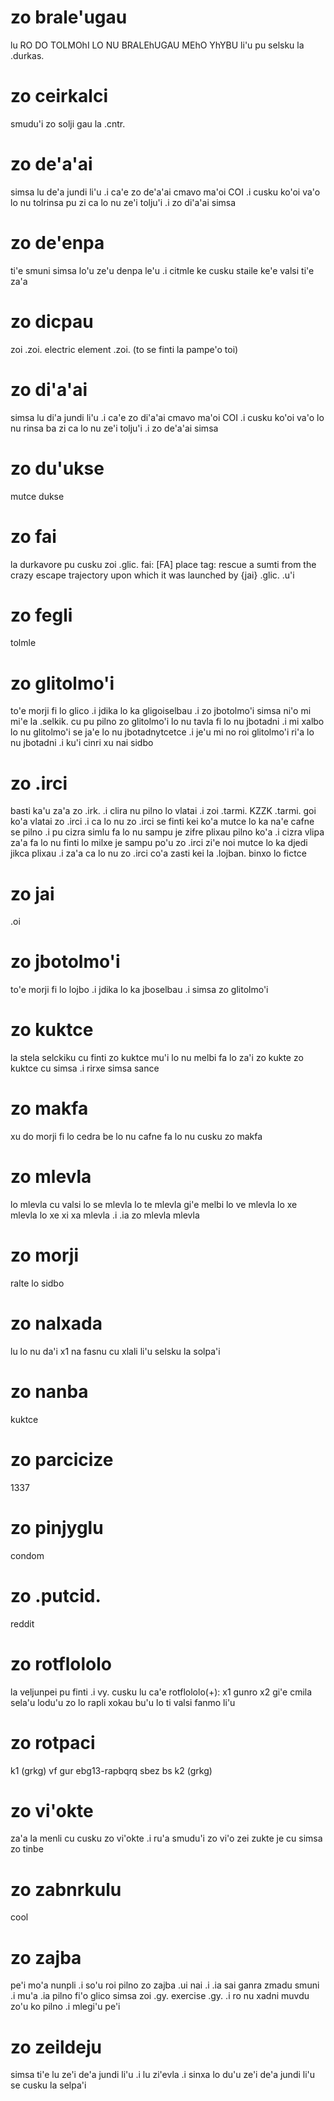 * zo brale'ugau
lu RO DO TOLMOhI LO NU BRALEhUGAU MEhO YhYBU li'u pu selsku la .durkas. 
* zo ceirkalci
smudu'i zo solji gau la .cntr.
* zo de'a'ai
simsa lu de'a jundi li'u .i ca'e zo de'a'ai cmavo ma'oi COI .i cusku
ko'oi va'o lo nu tolrinsa pu zi ca lo nu ze'i tolju'i .i zo di'a'ai simsa
* zo de'enpa
ti'e smuni simsa lo'u ze'u denpa le'u 
.i citmle ke cusku staile ke'e valsi ti'e za'a 
* zo dicpau
zoi .zoi. electric element .zoi. (to se finti la pampe'o toi)
* zo di'a'ai
simsa lu di'a jundi li'u .i ca'e zo di'a'ai cmavo ma'oi COI .i cusku
ko'oi va'o lo nu rinsa ba zi ca lo nu ze'i tolju'i .i zo de'a'ai simsa
* zo du'ukse
mutce dukse
* zo fai
la durkavore pu cusku zoi .glic. 
fai: [FA] place tag: rescue a sumti from the crazy escape trajectory upon which it was launched by {jai}
.glic. .u'i 
* zo fegli
tolmle
* zo glitolmo'i
to'e morji fi lo glico .i jdika lo ka gligoiselbau .i zo jbotolmo'i
simsa
ni'o mi mi'e la .selkik. cu pu pilno zo glitolmo'i lo nu tavla fi lo
nu jbotadni .i mi xalbo lo nu glitolmo'i se ja'e lo nu jbotadnytcetce
.i je'u mi no roi glitolmo'i ri'a lo nu jbotadni .i ku'i cinri xu nai sidbo
* zo .irci
basti ka'u za'a zo .irk.
.i clira nu pilno lo vlatai
.i zoi .tarmi. KZZK .tarmi. goi ko'a vlatai zo .irci
.i ca lo nu zo .irci se finti kei ko'a mutce lo ka na'e cafne se pilno 
.i pu cizra simlu fa lo nu sampu je zifre plixau pilno ko'a 
.i cizra vlipa za'a fa lo nu finti lo milxe je sampu po'u zo .irci 
   zi'e noi mutce lo ka djedi jikca plixau 
.i za'a ca lo nu zo .irci co'a zasti kei la .lojban. binxo lo fictce
* zo jai
.oi
* zo jbotolmo'i
to'e morji fi lo lojbo .i jdika lo ka jboselbau .i simsa zo glitolmo'i
* zo kuktce
la stela selckiku cu finti zo kuktce
mu'i lo nu melbi fa lo za'i zo kukte zo kuktce cu simsa 
.i rirxe simsa sance
* zo makfa
xu do morji fi lo cedra be lo nu cafne fa lo nu cusku zo makfa 
* zo mlevla
lo mlevla cu valsi lo se mlevla lo te mlevla gi'e melbi lo ve mlevla lo xe mlevla lo xe xi xa mlevla 
.i .ia zo mlevla mlevla
* zo morji
ralte lo sidbo
* zo nalxada
lu lo nu da'i x1 na fasnu cu xlali li'u selsku la solpa'i
* zo nanba
kuktce
* zo parcicize
1337
* zo pinjyglu
condom
* zo .putcid.
reddit
* zo rotflololo
la veljunpei pu finti
.i vy. cusku lu ca'e rotflololo(+): x1 gunro x2 gi'e cmila sela'u lodu'u zo lo rapli xokau bu'u lo ti valsi fanmo li'u
* zo rotpaci
k1 (grkg) vf gur ebg13-rapbqrq sbez bs k2 (grkg)
* zo vi'okte
za'a la menli cu cusku zo vi'okte .i ru'a smudu'i zo vi'o zei zukte je cu
simsa zo tinbe
* zo zabnrkulu
cool
* zo zajba
pe'i mo'a nunpli 
.i so'u roi pilno zo zajba .ui nai 
.i .ia sai ganra zmadu smuni
.i mu'a .ia pilno fi'o glico simsa zoi .gy. exercise .gy. 
.i ro nu xadni muvdu zo'u ko pilno 
.i mlegi'u pe'i 
* zo zeildeju
simsa ti'e lu ze'i de'a jundi li'u 
.i lu zi'evla .i sinxa lo du'u ze'i de'a jundi li'u se cusku la selpa'i 
